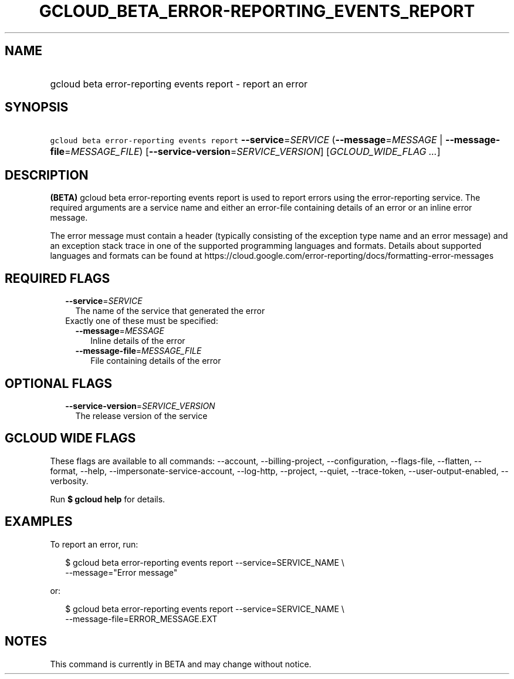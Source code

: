 
.TH "GCLOUD_BETA_ERROR\-REPORTING_EVENTS_REPORT" 1



.SH "NAME"
.HP
gcloud beta error\-reporting events report \- report an error



.SH "SYNOPSIS"
.HP
\f5gcloud beta error\-reporting events report\fR \fB\-\-service\fR=\fISERVICE\fR (\fB\-\-message\fR=\fIMESSAGE\fR\ |\ \fB\-\-message\-file\fR=\fIMESSAGE_FILE\fR) [\fB\-\-service\-version\fR=\fISERVICE_VERSION\fR] [\fIGCLOUD_WIDE_FLAG\ ...\fR]



.SH "DESCRIPTION"

\fB(BETA)\fR gcloud beta error\-reporting events report is used to report errors
using the error\-reporting service. The required arguments are a service name
and either an error\-file containing details of an error or an inline error
message.

The error message must contain a header (typically consisting of the exception
type name and an error message) and an exception stack trace in one of the
supported programming languages and formats. Details about supported languages
and formats can be found at
https://cloud.google.com/error\-reporting/docs/formatting\-error\-messages



.SH "REQUIRED FLAGS"

.RS 2m
.TP 2m
\fB\-\-service\fR=\fISERVICE\fR
The name of the service that generated the error

.TP 2m

Exactly one of these must be specified:

.RS 2m
.TP 2m
\fB\-\-message\fR=\fIMESSAGE\fR
Inline details of the error

.TP 2m
\fB\-\-message\-file\fR=\fIMESSAGE_FILE\fR
File containing details of the error


.RE
.RE
.sp

.SH "OPTIONAL FLAGS"

.RS 2m
.TP 2m
\fB\-\-service\-version\fR=\fISERVICE_VERSION\fR
The release version of the service


.RE
.sp

.SH "GCLOUD WIDE FLAGS"

These flags are available to all commands: \-\-account, \-\-billing\-project,
\-\-configuration, \-\-flags\-file, \-\-flatten, \-\-format, \-\-help,
\-\-impersonate\-service\-account, \-\-log\-http, \-\-project, \-\-quiet,
\-\-trace\-token, \-\-user\-output\-enabled, \-\-verbosity.

Run \fB$ gcloud help\fR for details.



.SH "EXAMPLES"

To report an error, run:

.RS 2m
$ gcloud beta error\-reporting events report \-\-service=SERVICE_NAME \e
    \-\-message="Error message"
.RE

or:

.RS 2m
$ gcloud beta error\-reporting events report \-\-service=SERVICE_NAME \e
    \-\-message\-file=ERROR_MESSAGE.EXT
.RE



.SH "NOTES"

This command is currently in BETA and may change without notice.

